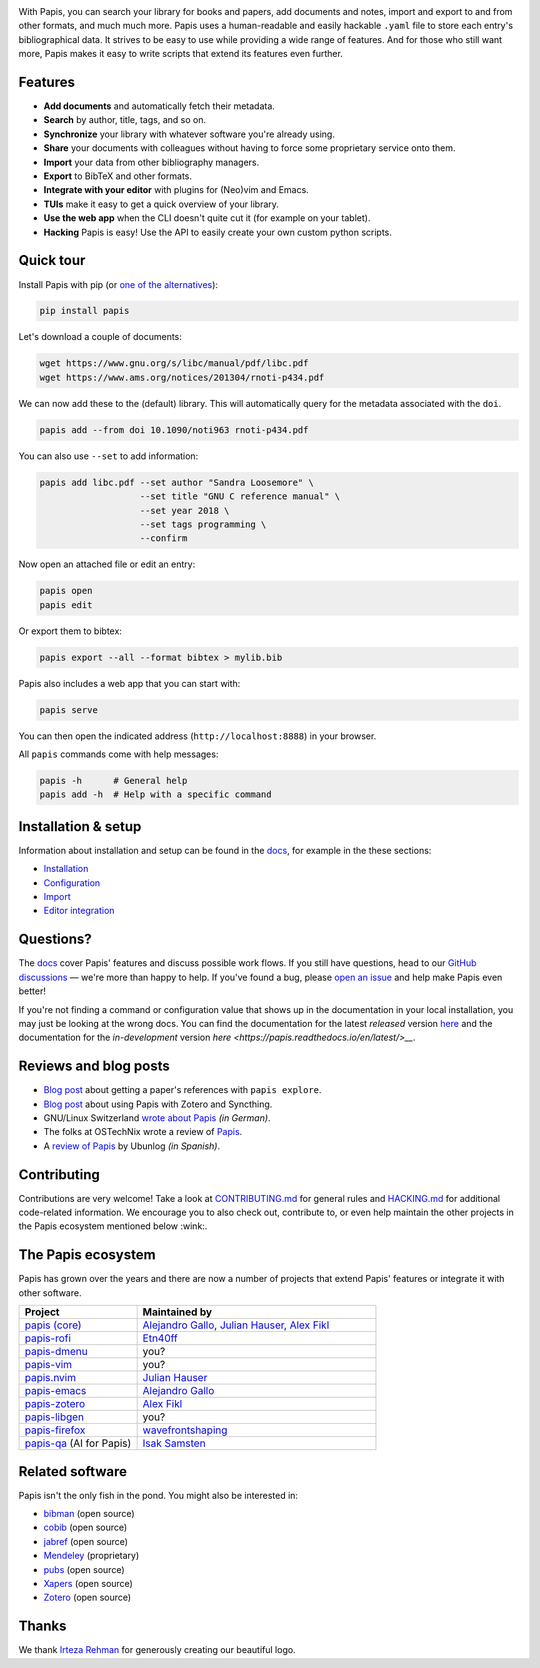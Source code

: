 .. raw:: html

   <div align="center">

   <img src="resources/logo.svg" width=300>

   <h1>Papis</h1>

   <a href="https://github.com/papis/papis/actions?query=branch%3Amain+workflow%3ACI">
       <img src="https://github.com/papis/papis/workflows/CI/badge.svg" alt="GitHub Badge"></a>
   <a href="https://papis.readthedocs.io/en/latest/?badge=latest">
       <img src="https://readthedocs.org/projects/papis/badge/?version=latest" alt="Readthedocs"></a>
   <a href="https://github.com/papis/papis/actions?query=branch%3Amain+workflow%3ACodeQL">
       <img src="https://github.com/papis/papis/workflows/CodeQL/badge.svg" alt="CodeQL"></a>
   <a href="https://pypi.org/project/papis/">
       <img src="https://badge.fury.io/py/papis.svg" alt="PyPI"></a>
   <a href="https://zenodo.org/badge/latestdoi/82691622">
       <img src="https://zenodo.org/badge/82691622.svg" alt="Zenodo"></a>

   <br><br>

   Papis is a powerful and highly extensible CLI document and bibliography manager.

   <br><br>

   </div>

|first_glance|

With Papis, you can search your library for books and papers, add documents and
notes, import and export to and from other formats, and much much more. Papis
uses a human-readable and easily hackable ``.yaml`` file to store each entry's
bibliographical data. It strives to be easy to use while providing a wide range
of features. And for those who still want more, Papis makes it easy to write
scripts that extend its features even further.

Features
--------

- **Add documents** and automatically fetch their metadata.
- **Search** by author, title, tags, and so on.
- **Synchronize** your library with whatever software you're already using.
- **Share** your documents with colleagues without having to force some proprietary
  service onto them.
- **Import** your data from other bibliography managers.
- **Export** to BibTeX and other formats.
- **Integrate with your editor** with plugins for (Neo)vim and Emacs.
- **TUIs** make it easy to get a quick overview of your library.
- **Use the web app** when the CLI doesn't quite cut it (for example on your tablet).
- **Hacking** Papis is easy! Use the API to easily create your own custom python scripts.

Quick tour
----------

Install Papis with pip (or `one of the alternatives <https://papis.readthedocs.io/en/latest/install.html>`__):

.. code:: bash

    pip install papis

Let's download a couple of documents:

.. code:: bash

    wget https://www.gnu.org/s/libc/manual/pdf/libc.pdf
    wget https://www.ams.org/notices/201304/rnoti-p434.pdf

We can now add these to the (default) library. This will automatically query for
the metadata associated with the ``doi``.

.. code:: bash

    papis add --from doi 10.1090/noti963 rnoti-p434.pdf

|add|

You can also use ``--set`` to add information:

.. code:: bash

    papis add libc.pdf --set author "Sandra Loosemore" \
                       --set title "GNU C reference manual" \
                       --set year 2018 \
                       --set tags programming \
                       --confirm

Now open an attached file or edit an entry:

.. code:: bash

    papis open
    papis edit


|edit|

Or export them to bibtex:

.. code:: bash

    papis export --all --format bibtex > mylib.bib

|bibtex_export|

Papis also includes a web app that you can start with:

.. code:: bash

    papis serve

You can then open the indicated address (``http://localhost:8888``) in your
browser.

|web_app|

All ``papis`` commands come with help messages:

.. code:: bash

    papis -h      # General help
    papis add -h  # Help with a specific command

Installation & setup
--------------------

Information about installation and setup can be found in the
`docs <https://papis.readthedocs.io/en/latest/>`__, for example in the these sections:

- `Installation <https://papis.readthedocs.io/en/latest/install.html>`__
- `Configuration <https://papis.readthedocs.io/en/latest/configuration.html>`__
- `Import <https://papis.readthedocs.io/en/latest/importing.html>`__
- `Editor integration <https://papis.readthedocs.io/en/latest/editors.html>`__

Questions?
----------

The `docs <https://papis.readthedocs.io/en/latest/>`__ cover Papis' features and
discuss possible work flows. If you still have questions, head to our
`GitHub discussions <https://github.com/papis/papis/discussions>`__ — we're
more than happy to help. If you've found a bug, please
`open an issue <https://github.com/papis/papis/issues>`__ and help make Papis
even better!

If you're not finding a command or configuration value that shows up in the
documentation in your local installation, you may just be looking at the wrong
docs. You can find the documentation for the latest *released* version
`here <https://papis.readthedocs.io/en/stable/>`__ and the documentation for
the *in-development* version `here <https://papis.readthedocs.io/en/latest/>__`.

Reviews and blog posts
----------------------

- `Blog post <https://alejandrogallo.github.io/blog/posts/getting-paper-references-with-papis/>`__
  about getting a paper's references with ``papis explore``.
- `Blog post <https://nicolasshu.com/zotero_and_papis.html>`__ about using Papis
  with Zotero and Syncthing.
- GNU/Linux Switzerland `wrote about Papis <https://gnulinux.ch/papis-dokumentenverwaltung-fuer-die-kommandozeile>`__
  *(in German)*.
- The folks at OSTechNix wrote a review of `Papis
  <https://www.ostechnix.com/papis-command-line-based-document-bibliography-manager/>`__.
- A `review of Papis <https://ubunlog.com/papis-administrador-documentos/>`__
  by Ubunlog *(in Spanish)*.

Contributing
------------

Contributions are very welcome! Take a look at
`CONTRIBUTING.md <https://github.com/papis/papis/blob/main/CONTRIBUTING.md>`__ for
general rules and `HACKING.md <https://github.com/papis/papis/blob/main/HACKING.md>`__
for additional code-related information. We encourage you to also check out,
contribute to, or even help maintain the other projects in the Papis ecosystem
mentioned below :wink:.

The Papis ecosystem
-------------------

Papis has grown over the years and there are now a number of projects that
extend Papis' features or integrate it with other software.

.. list-table::
   :widths: 33 67
   :header-rows: 1

   * - Project
     - Maintained by

   * - `papis (core) <https://github.com/papis/papis-rofi/>`__
     - `Alejandro Gallo <https://alejandrogallo.github.io/>`__, `Julian Hauser <https://github.com/jghauser>`__, `Alex Fikl <https://github.com/alexfikl>`__

   * - `papis-rofi <https://github.com/papis/papis-rofi/>`__
     - `Etn40ff <https://github.com/Etn40ff>`__

   * - `papis-dmenu <https://github.com/papis/papis-dmenu>`__
     - you?

   * - `papis-vim <https://github.com/papis/papis-vim>`__
     - you?

   * - `papis.nvim <https://github.com/jghauser/papis.nvim>`__
     - `Julian Hauser <https://github.com/jghauser>`__

   * - `papis-emacs <https://github.com/papis/papis.el>`__
     - `Alejandro Gallo <https://alejandrogallo.github.io/>`__

   * - `papis-zotero <https://github.com/papis/papis-zotero>`__
     - `Alex Fikl <https://github.com/alexfikl>`__

   * - `papis-libgen <https://github.com/papis/papis-zotero>`__
     - you?

   * - `papis-firefox <https://github.com/papis/papis-firefox>`__
     - `wavefrontshaping <https://github.com/wavefrontshaping>`__
   * - `papis-qa <https://github.com/isaksamsten/papisqa>`__ (AI for Papis)
     - `Isak Samsten <https://github.com/isaksamsten>`__

Related software
----------------

Papis isn't the only fish in the pond. You might also be interested in:

- `bibman <https://codeberg.org/KMIJPH/bibman>`__ (open source)
- `cobib <https://github.com/mrossinek/cobib>`__ (open source)
- `jabref <https://www.jabref.org/>`__ (open source)
- `Mendeley <https://www.mendeley.com/>`__ (proprietary)
- `pubs <https://github.com/pubs/pubs/>`__ (open source)
- `Xapers <https://finestructure.net/xapers/>`__ (open source)
- `Zotero <https://www.zotero.org/>`__ (open source)


Thanks
------

We thank `Irteza Rehman <https://www.irtezarehman.com/>`__ for generously creating
our beautiful logo.

.. |first_glance| image:: https://papis.github.io/images/first_glance.gif
.. |edit| image:: https://papis.github.io/images/edit.gif
.. |bibtex_export| image:: https://papis.github.io/images/bibtex_export.gif
.. |add| image:: https://papis.github.io/images/add.gif
.. |web_app| image:: https://papis.github.io/images/web_app.jpg
